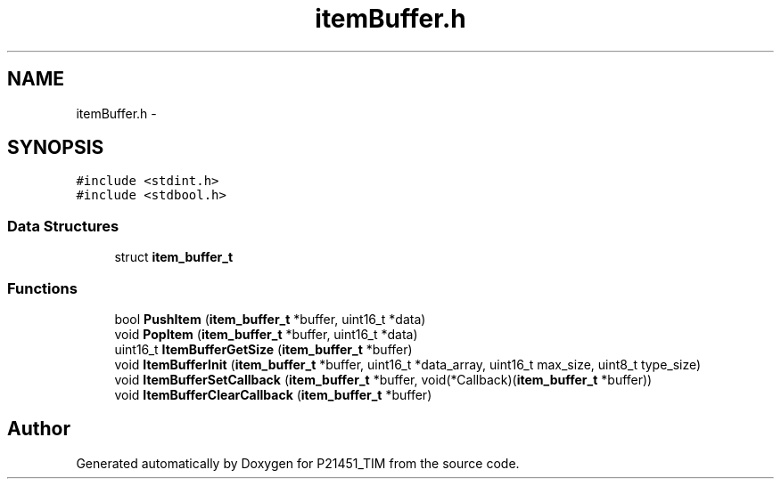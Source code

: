 .TH "itemBuffer.h" 3 "Tue Jan 26 2016" "Version 0.1" "P21451_TIM" \" -*- nroff -*-
.ad l
.nh
.SH NAME
itemBuffer.h \- 
.SH SYNOPSIS
.br
.PP
\fC#include <stdint\&.h>\fP
.br
\fC#include <stdbool\&.h>\fP
.br

.SS "Data Structures"

.in +1c
.ti -1c
.RI "struct \fBitem_buffer_t\fP"
.br
.in -1c
.SS "Functions"

.in +1c
.ti -1c
.RI "bool \fBPushItem\fP (\fBitem_buffer_t\fP *buffer, uint16_t *data)"
.br
.ti -1c
.RI "void \fBPopItem\fP (\fBitem_buffer_t\fP *buffer, uint16_t *data)"
.br
.ti -1c
.RI "uint16_t \fBItemBufferGetSize\fP (\fBitem_buffer_t\fP *buffer)"
.br
.ti -1c
.RI "void \fBItemBufferInit\fP (\fBitem_buffer_t\fP *buffer, uint16_t *data_array, uint16_t max_size, uint8_t type_size)"
.br
.ti -1c
.RI "void \fBItemBufferSetCallback\fP (\fBitem_buffer_t\fP *buffer, void(*Callback)(\fBitem_buffer_t\fP *buffer))"
.br
.ti -1c
.RI "void \fBItemBufferClearCallback\fP (\fBitem_buffer_t\fP *buffer)"
.br
.in -1c
.SH "Author"
.PP 
Generated automatically by Doxygen for P21451_TIM from the source code\&.
